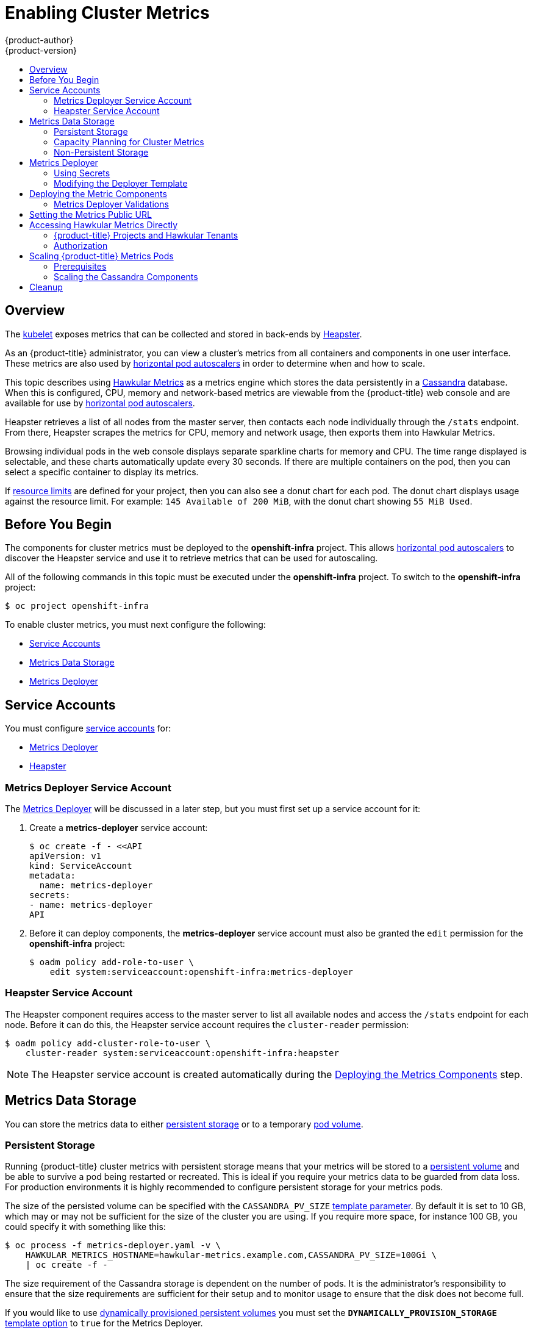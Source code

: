 [[install-config-cluster-metrics]]
= Enabling Cluster Metrics
{product-author}
{product-version}
:data-uri:
:icons:
:experimental:
:toc: macro
:toc-title:
:prewrap!:

toc::[]

== Overview

The
xref:../architecture/infrastructure_components/kubernetes_infrastructure.adoc#kubelet[kubelet]
exposes metrics that can be collected and stored in back-ends by
link:https://github.com/GoogleCloudPlatform/heapster[Heapster].

As an {product-title} administrator, you can view a cluster's metrics from all
containers and components in one user interface.  These metrics are also
used by xref:../dev_guide/pod_autoscaling.adoc#dev-guide-pod-autoscaling[horizontal pod autoscalers]
in order to determine when and how to scale.

This topic describes using
link:https://github.com/hawkular/hawkular-metrics[Hawkular Metrics] as a metrics
engine which stores the data persistently in a
link:http://cassandra.apache.org/[Cassandra] database. When this is configured,
CPU, memory and network-based metrics are viewable from the {product-title} web console
and are available for use by xref:../dev_guide/pod_autoscaling.adoc#dev-guide-pod-autoscaling[horizontal
pod autoscalers].

Heapster retrieves a list of all nodes from the master server, then contacts
each node individually through the `/stats` endpoint. From there, Heapster
scrapes the metrics for CPU, memory and network usage, then exports them into Hawkular
Metrics.

Browsing individual pods in the web console displays separate sparkline charts
for memory and CPU. The time range displayed is selectable, and these charts
automatically update every 30 seconds. If there are multiple containers on the
pod, then you can select a specific container to display its metrics.

If xref:../admin_guide/limits.adoc#admin-guide-limits[resource limits] are defined for your
project, then you can also see a donut chart for each pod. The donut chart
displays usage against the resource limit. For example: `145 Available of 200
MiB`, with the donut chart showing `55 MiB Used`.

ifdef::openshift-origin[]
For more information about the metrics integration, please refer to the
link:https://github.com/openshift/origin-metrics[Origin Metrics] GitHub project.
endif::[]

[[cluster-metrics-before-you-begin]]
== Before You Begin

ifdef::openshift-origin[]
[WARNING]
====
If your {product-title} installation was originally performed on a version
previous to v1.0.8, even if it has since been updated to a newer version, follow
the instructions for node certificates outlined in
xref:../install_config/upgrading/manual_upgrades.adoc#install-config-upgrading-manual-upgrades[Updating
Master and Node Certificates]. If the node certificate does not contain the IP
address of the node, then Heapster will fail to retrieve any metrics.
====
endif::[]

The components for cluster metrics must be deployed to the *openshift-infra*
project. This allows xref:../dev_guide/pod_autoscaling.adoc#dev-guide-pod-autoscaling[horizontal pod
autoscalers] to discover the Heapster service and use it to retrieve metrics
that can be used for autoscaling.

All of the following commands in this topic must be executed under the
*openshift-infra* project. To switch to the *openshift-infra* project:

----
$ oc project openshift-infra
----

To enable cluster metrics, you must next configure the following:

- xref:metrics-service-accounts[Service Accounts]
- xref:metrics-data-storage[Metrics Data Storage]
- xref:metrics-deployer[Metrics Deployer]

[[metrics-service-accounts]]
== Service Accounts

You must configure xref:../admin_guide/service_accounts.adoc#admin-guide-service-accounts[service accounts]
for:

* xref:metrics-deployer-service-account[Metrics Deployer]
* xref:heapster-service-account[Heapster]

[[metrics-deployer-service-account]]
=== Metrics Deployer Service Account

The xref:metrics-deployer[Metrics Deployer] will be discussed in a later step,
but you must first set up a service account for it:

. Create a *metrics-deployer* service account:
+
----
$ oc create -f - <<API
apiVersion: v1
kind: ServiceAccount
metadata:
  name: metrics-deployer
secrets:
- name: metrics-deployer
API
----

. Before it can deploy components, the *metrics-deployer* service account must
also be granted the `edit` permission for the *openshift-infra* project:
+
----
$ oadm policy add-role-to-user \
    edit system:serviceaccount:openshift-infra:metrics-deployer
----

[[heapster-service-account]]
=== Heapster Service Account

The Heapster component requires access to the master server to list all
available nodes and access the `/stats` endpoint for each node. Before it can do
this, the Heapster service account requires the `cluster-reader` permission:

----
$ oadm policy add-cluster-role-to-user \
    cluster-reader system:serviceaccount:openshift-infra:heapster
----

[NOTE]
====
The Heapster service account is created automatically during the
xref:deploying-the-metrics-components[Deploying
the Metrics Components] step.
====

[[metrics-data-storage]]
== Metrics Data Storage

You can store the metrics data to either
xref:../architecture/additional_concepts/storage.adoc#architecture-additional-concepts-storage[persistent storage] or to
a temporary xref:../dev_guide/volumes.adoc#dev-guide-volumes[pod volume].

[[metrics-persistent-storage]]
=== Persistent Storage

Running {product-title} cluster metrics with persistent storage means that
your metrics will be stored to a
xref:../architecture/additional_concepts/storage.adoc#persistent-volumes[persistent
volume] and be able to survive a pod being restarted or recreated. This is
ideal if you require your metrics data to be guarded from data loss.  For production environments it is highly recommended to configure persistent storage for your metrics pods.

The size of the persisted volume can be specified with the `CASSANDRA_PV_SIZE`
xref:deployer-template-parameters[template
parameter]. By default it is set to 10 GB, which may or may not be sufficient
for the size of the cluster you are using. If you require more space, for
instance 100 GB, you could specify it with something like this:

----
$ oc process -f metrics-deployer.yaml -v \
    HAWKULAR_METRICS_HOSTNAME=hawkular-metrics.example.com,CASSANDRA_PV_SIZE=100Gi \
    | oc create -f -
----

The size requirement of the Cassandra storage is dependent on the number of
pods. It is the administrator's responsibility to ensure that the size
requirements are sufficient for their setup and to monitor usage to ensure that
the disk does not become full.

If you would like to use xref:../install_config/persistent_storage/dynamically_provisioning_pvs.adoc#install-config-persistent-storage-dynamically-provisioning-pvs[dynamically provisioned persistent volumes] 
you must set the `*DYNAMICALLY_PROVISION_STORAGE*`
xref:../install_config/cluster_metrics.adoc#modifying-the-deployer-template[template option] 
to `true` for the Metrics Deployer.

[[capacity-planning-for-openshift-metrics]]
=== Capacity Planning for Cluster Metrics

After the metrics deployer runs, the output of `oc get pods` should resemble the following:

====
----
 # oc get pods -n openshift-infra
 NAME                                READY             STATUS      RESTARTS          AGE
 hawkular-cassandra-1-l5y4g          1/1               Running     0                 17h
 hawkular-metrics-1t9so              1/1               Running     0                 17h
 heapster-febru                      1/1               Running     0                 17h
----
====

{product-title} metrics are stored using the Cassandra database, which is
deployed with settings of `*MAX_HEAP_SIZE=512M*` and `*NEW_HEAP_SIZE=100M*`.
These values should cover most  {product-title} metrics installations, but you
can modify them in the
ifdef::openshift-origin[]
link:https://github.com/openshift/origin-metrics/blob/master/cassandra/Dockerfile[Cassandra Dockerfile] 
endif::openshift-origin[]
ifdef::openshift-enterprise[]
Cassandra Dockerfile
endif::openshift-enterprise[]
prior to deploying cluster metrics.

By default, metrics data is stored for 7 days. You can configure this with the `*METRIC_DURATION*` parameter in the
ifdef::openshift-origin[]
link:https://github.com/openshift/origin-metrics/blob/master/metrics.yaml[*_metrics.yaml_* configuration file]. 
endif::openshift-origin[]
ifdef::openshift-enterprise[]
*_metrics.yaml_* configuration file.
endif::openshift-enterprise[]
After 7 days, Cassandra begins to purge the oldest metrics data.
Metrics data for deleted pods and projects is not automatically
purged; it is only removed once the data is 7 days old.

.Data Accumulated by 10 Nodes and 1000 Pods
====
In a test scenario including 10 nodes and 1000 pods, a 24 hour period
accumulated 2.5GB of metrics data. Therefore, the capacity planning formula for
metrics data in this scenario is:

(((2.5 × 10^9^) ÷ 1000) ÷ 24) ÷ 10^6^ = ~0.125 MB/hour per pod.
====

.Data Accumulated by 120 Nodes and 10000 Pods
====
In a test scenario including 120 nodes and 10000 pods, a 24 hour period
accumulated 25GB of metrics data. Therefore, the capacity planning formula for
metrics data in this scenario is:

(((11.410 × 10^9^) ÷ 1000) ÷ 24) ÷ 10^6^ = 0.475 MB/hour
====

|===
| |1000 pods| 10000 pods

|Cassandra storage data accumulated over 24 hours (default metrics parameters)
|2.5GB
|11.4GB
|===

ifdef::openshift-origin[]
These two test cases are presented on the following graph:

image::https://raw.githubusercontent.com/ekuric/openshift/master/metrics/1_10kpods.png[1000 pods vs 10000 pods monitored during 24 hours]
endif::openshift-origin[]

If the default value of 7 days for `*METRIC_DURATION*` and 10 seconds for
`*METRIC_RESOLUTION*` are preserved, then weekly storage requirements for the Cassandra pod would be:

|===
| |1000 pods | 10000 pods

|Cassandra storage data accumulated over 7 days (default metrics parameters)
|20GB
|90GB
|===

In the previous table, an additional 10% was added to the expected storage space
as a buffer for unexpected monitored pod usage.

[WARNING]
====
If the Cassandra persisted volume runs out of sufficient space, then data loss
will occur.
====

For cluster metrics to work with persistent storage, ensure that the persistent
volume has the *ReadWriteOnce* access mode. If this mode is not active, then the persistent volume claim cannot locate the persistent volume, and Cassandra fails to start.

To use persistent storage with the metric components, ensure that a
xref:../architecture/additional_concepts/storage.adoc#persistent-volumes[persistent volume] of sufficient size is available. The creation of
xref:../architecture/additional_concepts/storage.adoc#persistent-volume-claims[persistent volume claims] is handled by the
xref:../install_config/cluster_metrics.adoc#metrics-deployer[Metrics Deployer].

{product-title} metrics also supports
ifdef::openshift-origin[]
link:https://github.com/openshift/origin-metrics/blob/master/metrics.yaml#L130[dynamically-provisioned persistent volumes].
endif::openshift-origin[]
ifdef::openshift-enterprise[]
dynamically-provisioned persistent volumes.
endif::openshift-enterprise[]
To use this feature with {product-title} metrics, it is necessary to add an
additional flag to the metrics-deployer: `DYNAMICALLY_PROVISION_STORAGE=true`.
You can use EBS, GCE, and Cinder storage back-ends to
xref:../install_config/persistent_storage/dynamically_provisioning_pvs.adoc#install-config-persistent-storage-dynamically-provisioning-pvs[dynamically provision persistent volumes].

[[metrics-non-persistent-storage]]
=== Non-Persistent Storage

Running {product-title} cluster metrics with non-persistent storage means that
any stored metrics will be deleted when the pod is deleted. While it is much
easier to run cluster metrics with non-persistent data, running with
non-persistent data does come with the risk of permanent data loss. However,
metrics can still survive a container being restarted.

In order to use non-persistent storage, you must set the
`*USE_PERSISTENT_STORAGE*`
xref:modifying-the-deployer-template[template
option] to `false` for the Metrics Deployer.

[NOTE]
====
When using non-persistent storage, metrics data will be written to
*_/var/lib/origin/openshift.local.volumes/pods_* on the node where the Cassandra
pod is running. Ensure *_/var_* has enough free space to accommodate metrics
storage.
====

[[metrics-deployer]]
== Metrics Deployer

The Metrics Deployer deploys and configures all of the metrics components. You
can configure it by passing in information from
xref:../dev_guide/secrets.adoc#dev-guide-secrets[secrets] and by passing
parameters to the Metrics Deployer's
xref:../architecture/core_concepts/templates.adoc#architecture-core-concepts-templates[template].

[[metrics-deployer-using-secrets]]
=== Using Secrets

The Metrics Deployer will auto-generate self-signed certificates for use between its
components and will generate a
xref:../architecture/core_concepts/routes.adoc#secured-routes[re-encrypting route] to expose
the Hawkular Metrics service. This route is what allows the web console to access the Hawkular Metrics
service.

In order for the browser running the web console to trust the connection through this route,
it must trust the route's certificate. This can be accomplished by
xref:metrics-using-secrets-byo-certs[providing your own certificates] signed by a trusted
Certificate Authority. The Metric Deployer's secret allows you to pass your own certificates
which it will then use when creating the route.

If you do not wish to provide your own certificates, the router's default certificate will
be used instead.

[[metrics-using-secrets-byo-certs]]
==== Providing Your Own Certificates

To provide your own certificate which will be used by the
xref:../architecture/core_concepts/routes.adoc#secured-routes[re-encrypting route],
you can pass these values as
xref:../dev_guide/secrets.adoc#dev-guide-secrets[secrets] to the Metrics Deployer.

The `hawkular-metrics.pem` value needs to contain the certificate in its *_.pem_*
format. You may also need to provide the certificate for the Certificate Authority
which signed this *_pem_* file via the `hawkular-metrics-ca.cert` secret.

====
----
$ oc secrets new metrics-deployer \
    hawkular-metrics.pem=/home/openshift/metrics/hm.pem \
    hawkular-metrics-ca.cert=/home/openshift/metrics/hm-ca.cert
----
====

When these secrets are provided, the deployer uses these values to specify the
`key`, `certificate` and `caCertificate` values for the re-encrypting route it generated.

For more information, please see the
xref:../architecture/core_concepts/routes.adoc#secured-routes[re-encryption
route documentation].


[[metrics-using-secrets-default]]
==== Using the Router's Default Certificate

If the `hawkular-metrics.pem` value is not specified, the re-encrypting route will
use the router's default certificate, which may not be trusted by browsers.

A secret named *metrics-deployer* will still be required in this situation. This
can be considered a "dummy" secret since the secret it specifies is not actually used
by the component.

To create a "dummy" secret that does not specify a certificate value:

----
$ oc secrets new metrics-deployer nothing=/dev/null
----

[[deployer-secret-options]]
==== Deployer Secret Options

The following table contains more advanced configuration options, detailing all
the secrets which can be used by the deployer:

[cols="2,4",options="header"]
|===

|Secret Name |Description

|*_hawkular-metrics.pem_*
|The *_pem_* file to use for the Hawkular Metrics certificate used for the
re-encrypting route. This certificate *must* contain the host name used by the
route (e.g., `*HAWKULAR_METRICS_HOSTNAME*`). The default router's certificate is
used for the route if this option is unspecified.

|*_hawkular-metrics-ca.cert_*
|The certificate for the CA used to sign the *_hawkular-metrics.pem_*. This is optional if the *_hawkular-metrics.pem_*
does not contain the CA certificate directly.

|*_heapster.cert_*
|The certificate for Heapster to use. This is auto-generated if unspecified.

|*_heapster.key_*
|The key to use with the Heapster certificate. This is ignored if
*_heapster.cert_* is not specified

|*_heapster_client_ca.cert_*
|The certificate that generates *_heapster.cert_*. This is required if
*_heapster.cert_* is specified.  Otherwise, the main CA for the {product-title}
installation is used. In order for
xref:../dev_guide/pod_autoscaling.adoc#dev-guide-pod-autoscaling[horizontal pod autoscaling] to function
properly, this should not be overridden.

|*_heapster_allowed_users_*
|A file containing a comma-separated list of CN to accept from certificates
signed with the specified CA. By default, this is set to allow the
{product-title} service proxy to connect.  If you override this, make sure to
add `system:master-proxy` to the list in order to allow
xref:../dev_guide/pod_autoscaling.adoc#dev-guide-pod-autoscaling[horizontal pod autoscaling] to function
properly.

|===

[[modifying-the-deployer-template]]
=== Modifying the Deployer Template

The {product-title}  installer uses a
xref:../architecture/core_concepts/templates.adoc#architecture-core-concepts-templates[template] to deploy the
metrics components. The default template can be found at the following path:

ifdef::openshift-origin[]
====
----
/usr/share/openshift/examples/infrastructure-templates/origin/metrics-deployer.yaml
----
====

[NOTE]
====
Depending on your installation method, the template may not be present in your
{product-title} installation. If so, the template can be found at the following GitHub
location:

https://github.com/openshift/openshift-ansible/blob/master/roles/openshift_examples/files/examples/v1.2/infrastructure-templates/origin/metrics-deployer.yaml
====

endif::[]
ifdef::openshift-enterprise[]
====
----
/usr/share/openshift/examples/infrastructure-templates/enterprise/metrics-deployer.yaml
----
====
endif::[]

In case you need to make any changes to this file, copy it to another directory
with the file name *_metrics-deployer.yaml_* and refer to the new location when
using it in the following sections.

[[deployer-template-parameters]]
==== Deployer Template Parameters

The deployer template parameter options and their defaults are listed in the
default *_metrics-deployer.yaml_* file. If required, you can override these
values when creating the Metrics Deployer.

.Template Parameters
[options="header"]
|===

|Parameter |Description

|`*METRIC_DURATION*`
|The number of days metrics should be stored.

|`*CASSANDRA_PV_SIZE*`
|The persistent volume size for each of the Cassandra nodes.

|`*CASSANDRA_NODES*`
|The number of initial Cassandra nodes to deploy.

|`*USE_PERSISTENT_STORAGE*`
|Set to *true* for persistent storage; set to *false* to use non-persistent storage.

|`*DYNAMICALLY_PROVISION_STORAGE*`
|Set to *true* to allow for xref:../install_config/persistent_storage/dynamically_provisioning_pvs.adoc#install-config-persistent-storage-dynamically-provisioning-pvs[dynamically provisioned storage].

|`*REDEPLOY*`
|If set to *true*, the deployer will try to delete all the existing components
before trying to redeploy.

|`*HAWKULAR_METRICS_HOSTNAME*`
|External host name where clients can reach Hawkular Metrics.  This is the FQDN
of the machine running the router pod.

|`*MASTER_URL*`
|Internal URL for the master, for authentication retrieval.

|`*IMAGE_VERSION*`
|Specify version for metrics components. For example, for
*openshift/origin-metrics-deployer:latest*, set version to *latest*.

|`*IMAGE_PREFIX*`
|Specify prefix for metrics components. For example, for
*openshift/origin-metrics-deployer:latest*, set prefix to *openshift/origin-*.

|`*MODE*`
a|Can be set to:

- *preflight* to perform validation before a deployment.
- *deploy* to perform an initial deployment.
- *refresh* to delete and redeploy all components but to keep persisted data and routes.
- *redeploy* to delete and redeploy everything (losing all data in the process).
- *validate* to re-run validations after a deployment.

|`*IGNORE_PREFLIGHT*`
|Can be set to *true* to disable the preflight checks. This allows the deployer
to continue even if the preflight check has failed.

|`*USER_WRITE_ACCESS*`
|Sets whether user accounts should be able to write metrics. Defaults to `false`
so that only Heapster can write metrics and not individual users. It is
recommended to disable user write access; if enabled, any user will be able to
write metrics to the system which can affect performance and can cause Cassandra
disk usage to unpredictably increase.

|===

The only required parameter is `*HAWKULAR_METRICS_HOSTNAME*`. This value is
required when creating the deployer, because it specifies the host name for the
Hawkular Metrics xref:../architecture/core_concepts/routes.adoc#architecture-core-concepts-routes[route]. This
value should correspond to a fully qualified domain name. You must know
the value of `*HAWKULAR_METRICS_HOSTNAME*` when
xref:../install_config/cluster_metrics.adoc#install-setting-the-metrics-public-url[configuring the console] for metrics access.

If you are using
xref:metrics-persistent-storage[persistent
storage] with Cassandra, it is the administrator's responsibility to set a
sufficient disk size for the cluster using the `*CASSANDRA_PV_SIZE*` parameter.
It is also the administrator's responsibility to monitor disk usage to make sure
that it does not become full.

[WARNING]
====
Data loss will result if the Cassandra persisted volume runs out of sufficient space.
====

All of the other parameters are optional and allow for greater customization.
For instance, if you have a custom install in which the Kubernetes master is not
available under *_https://kubernetes.default.svc:443_* you can specify the value
to use instead with the `*MASTER_URL*` parameter. To deploy a specific version
of the metrics components, use the `*IMAGE_VERSION*` parameter.

[WARNING]
====
It is highly recommended to not use *latest* for the *IMAGE_VERSION*. The *latest*
version corresponds to the very latest version available and can cause issues if it brings in a
newer version not meant to function on the version of {product-title} you are currently running.
====

[[deploying-the-metrics-components]]
== Deploying the Metric Components

Because deploying and configuring all the metric components is handled by the
Metrics Deployer, you can simply deploy everything in one step.

The following examples show you how to deploy metrics with and without
persistent storage using the default template parameters. Optionally, you can
specify any of the
xref:deployer-template-parameters[template
parameters] when calling these commands.

.Deploying with Persistent Storage
====
The following command sets the Hawkular Metrics route to use
*hawkular-metrics.example.com* and is deployed using persistent storage.

You must have a persistent volume of sufficient size available.

----
$ oc new-app --as=system:serviceaccount:openshift-infra:metrics-deployer \
    -f metrics-deployer.yaml \
    -p HAWKULAR_METRICS_HOSTNAME=hawkular-metrics.example.com
----
====

.Deploying without Persistent Storage
====
The following command sets the Hawkular Metrics route to use
*hawkular-metrics.example.com* and deploy without persistent storage.

----
$ oc new-app --as=system:serviceaccount:openshift-infra:metrics-deployer \
    -f metrics-deployer.yaml \
    -p HAWKULAR_METRICS_HOSTNAME=hawkular-metrics.example.com \
    -p USE_PERSISTENT_STORAGE=false
----
====

[WARNING]
====
Because this is being deployed without persistent storage, metric data loss
can occur.
====

[[metrics-deployer-validations]]
=== Metrics Deployer Validations

The metrics deployer does some validation both before and after deployment. If
the pre-flight validation fails, the environment for deployment is considered
unsuitable and the deployment is aborted. However, you can add
`*IGNORE_PREFLIGHT=true*` to the deployer parameters if you believe the
validation has erred.

If post-deployment validation fails, the deployer finishes in an *Error* state,
which indicates that you should check the deployer logs for issues that may
require addressing.  For example, the validation may detect that the external
*hawkular-metrics* route is not actually in use, because the route was already
created somewhere else. The validation output at the end of a deployment should
explain as clearly as possible any issues it finds and what you can do to
address them.

Once you have addressed deployment validation issues, you can re-run just the
validation by running the deployer again with the `*MODE=validate*` parameter
added, for example:

----
$ oc new-app --as=system:serviceaccount:openshift-infra:metrics-deployer \
    -f metrics-deployer.yaml \
    -p HAWKULAR_METRICS_HOSTNAME=hawkular-metrics.example.com \
    -p MODE=validate
----

There is also a diagnostic for metrics:

----
$ oadm diagnostics MetricsApiProxy
----

[[install-setting-the-metrics-public-url]]
== Setting the Metrics Public URL

The {product-title} web console uses the data coming from the Hawkular Metrics
service to display its graphs. The URL for accessing the Hawkular Metrics
service must be configured via the `*metricsPublicURL*` option in the
xref:../install_config/master_node_configuration.adoc#master-configuration-files[master
configuration file] (*_/etc/origin/master/master-config.yaml_*). This URL
corresponds to the route created with the `*HAWKULAR_METRICS_HOSTNAME*` template
parameter during the
xref:deploying-the-metrics-components[deployment]
of the metrics components.

[NOTE]
====
You must be able to resolve the `*HAWKULAR_METRICS_HOSTNAME*` from the browser
accessing the console.
====

For example, if your `*HAWKULAR_METRICS_HOSTNAME*` corresponds to
`hawkular-metrics.example.com`, then you must make the following change in the
*_master-config.yaml_* file:

====
[source,yaml,]
----
  assetConfig:
    ...
    metricsPublicURL: "https://hawkular-metrics.example.com/hawkular/metrics"
----
====

Once you have updated and saved the *_master-config.yaml_* file, you must
restart your {product-title} instance.

When your {product-title} server is back up and running, metrics will be
displayed on the pod overview pages.

[CAUTION]
====
If you are using self-signed certificates, remember that the Hawkular Metrics
service is hosted under a different host name and uses different certificates
than the console. You may need to explicitly open a browser tab to the value
specified in `*metricsPublicURL*` and accept that certificate.

To avoid this issue, use certificates which are configured to be acceptable by
your browser.
====

[[cluster-metrics-accessing-hawkular-metrics-directly]]
== Accessing Hawkular Metrics Directly

To access and manage metrics more directly, use the Hawkular Metrics API.

[NOTE]
====
When accessing Hawkular Metrics via the API, you will only be able to perform
reads. Writing metrics has been disabled by default. If you want for individual
users to also be able to write metrics, you must set the
`*USER_WRITE_ACCESS*`
xref:../install_config/cluster_metrics.adoc#deployer-template-parameters[deployer template parameter]
to *true*.

However, it is recommended to use the default configuration and only have
metrics enter the system via Heapster. If write access is enabled, any user
will be able to write metrics to the system, which can affect performance and
cause Cassandra disk usage to unpredictably increase.
====

The link:http://www.hawkular.org/docs/rest/rest-metrics.html[Hawkular Metrics documentation] 
covers how to use the API, but there are a few differences when dealing with the
version of Hawkular Metrics configured for use on {product-title}:

[[cluster-metrics-openshift-projects-and-hawkular-tenants]]
=== {product-title} Projects and Hawkular Tenants

Hawkular Metrics is a multi-tenanted application. It is configured so that a
project in {product-title} corresponds to a tenant in Hawkular Metrics.

As such, when accessing metrics for a project named *MyProject* you must set the
link:http://www.hawkular.org/docs/rest/rest-metrics.html#_tenant_header[*Hawkular-Tenant*]
header to *MyProject*.

There is also a special tenant named *_system* which contains system level
metrics. This requires either a *cluster-reader* or *cluster-admin* level
privileges to access.

[[cluster-metrics-authorization]]
=== Authorization

The Hawkular Metrics service will authenticate the user against {product-title}
to determine if the user has access to the project it is trying to access.

Hawkular Metrics accepts a bearer token from the client and verifies that token
with the {product-title} server using a *SubjectAccessReview*. If the user has
proper read privileges for the project, they are allowed to read the metrics
for that project. For the *_system* tenant, the user requesting to read from
this tenant must have *cluster-reader* permission.

When accessing the Hawkular Metrics API, you must pass a bearer token in the
*Authorization* header.

ifdef::openshift-origin[]
[[cluster-metrics-accessing-heapster-directly]]
== Accessing Heapster Directly

Heapster has been configured to be only accessible via the
xref:../rest_api/kubernetes_v1.adoc#proxy-get-requests-to-service[API proxy].
Accessing it will required either a cluster-reader or cluster-admin privileges.

For example, to access the Heapster *validate* page, you need to access it
using something similar to:

----
$ curl -H "Authorization: Bearer XXXXXXXXXXXXXXXXX" \
       -X GET https://${KUBERNETES_MASTER}/api/v1/proxy/namespaces/openshift-infra/services/https:heapster:/validate
----

For more information about Heapster and how to access its APIs, please refer the
link:https://github.com/kubernetes/heapster/[Heapster] project.
endif::[]

[[cluster-metrics-scaling-openshift-metrics-pods]]
== Scaling {product-title} Metrics Pods

One set of metrics pods (Cassandra/Hawkular/Heapster) is able to monitor at
least 10,000 pods.

[CAUTION]
====
Pay attention to system load on nodes where {product-title} metrics pods run.
Use that information to determine if it is necessary to scale out a number of
{product-title} metrics pods and spread the load across multiple {product-title}
nodes. Scaling {product-title} metrics heapster pods is not recommended.
====

[[cluster-metrics-scaling-pods-prereqs]]
=== Prerequisites

If persistent storage was used to deploy {product-title} metrics, then you must 
xref:../dev_guide/persistent_volumes.adoc#dev-guide-persistent-volumes[create a persistent volume (PV)] 
for the new Cassandra pod to use before you can scale out the number of
{product-title} metrics Cassandra pods. However, if Cassandra was deployed with
dynamically provisioned PVs, then this step is not necessary.

[[cluster-metrics-scaling-pods-cassandra]]
=== Scaling the Cassandra Components

The Cassandra nodes use persistent storage, therefore scaling up or down is not possible with replication controllers.

Scaling a Cassandra cluster requires you to use the `hawkular-cassandra-node` template. By default, the Cassandra cluster is a single-node cluster. 
ifdef::openshift-origin[]
To add a second node with 10Gi of storage:

----
# oc process hawkular-cassandra-node-pv -v \
"IMAGE_PREFIX=openshift/origin-,IMAGE_VERSION=devel,PV_SIZE=10Gi,NODE=2"
----

To deploy more nodes, simply increase the `NODE` value.
endif::openshift-origin[]

ifdef::openshift-enterprise[]
To scale out the number of {product-title} metrics hawkular pods to two
replicas, run:

----
# oc scale -n openshift-infra --replicas=2 rc hawkular-metrics
----
endif::openshift-enterprise[]

[NOTE]
====
If you add a new node to a Cassandra cluster, the data stored in the cluster
rebalances across the cluster. The same thing happens If you remove a node from
the Cluster.
====

ifdef::openshift-enterprise[]
[[cluster-metrics-horizontal-pod-autoscaling]]
== Horizontal Pod Autoscaling

{product-title} version 3.3 does not provide
xref:../dev_guide/pod_autoscaling.adoc#dev-guide-pod-autoscaling[Horizontal
Pod Autoscaling (HPA)] support for metrics pods and scaling metrics pods.
endif::[]

[[metrics-cleanup]]
== Cleanup

You can remove everything deloyed by the metrics deployer by performing the
following steps:

----
$ oc delete all,sa,templates,secrets,pvc --selector="metrics-infra"
----

To remove the deployer components, perform the following steps:

----
$ oc delete sa,secret metrics-deployer
----
